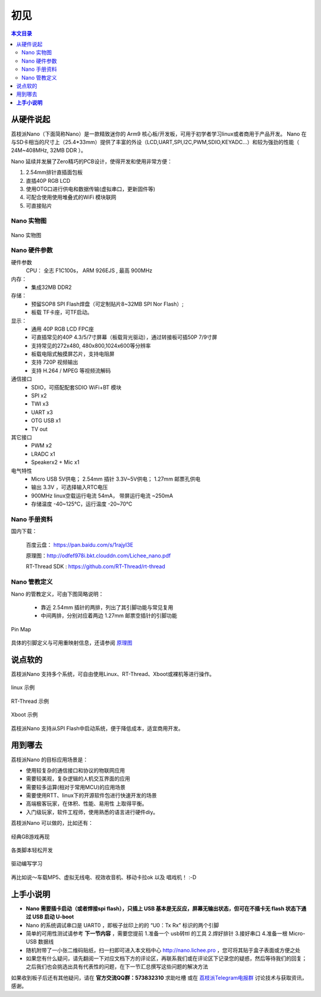 初见
=====================

.. contents:: 本文目录

从硬件说起
------------------------

荔枝派Nano（下面简称Nano）是一款精致迷你的 Arm9 核心板/开发板，可用于初学者学习linux或者商用于产品开发。 Nano 在与SD卡相当的尺寸上（25.4*33mm）提供了丰富的外设（LCD,UART,SPI,I2C,PWM,SDIO,KEYADC...）和较为强劲的性能（ 24M~408MHz, 32MB DDR ）。

Nano 延续并发展了Zero精巧的PCB设计，使得开发和使用非常方便：

1. 2.54mm排针直插面包板
#. 直插40P RGB LCD
#. 使用OTG口进行供电和数据传输(虚拟串口，更新固件等)
#. 可配合使用使用堆叠式的WiFi 模块联网
#. 可直接贴片

Nano 实物图
~~~~~~~~~~~~~~~~~~~~~~~~

.. figure:: http://odfef978i.bkt.clouddn.com/thething.png
   :width: 500px
   :align: center

   Nano 实物图


Nano 硬件参数
~~~~~~~~~~~~~~~~~~~~~~~~

硬件参数
    CPU： 全志 F1C100s， ARM 926EJS , 最高 900MHz

内存： 
    - 集成32MB DDR2

存储：
    - 预留SOP8 SPI Flash焊盘（可定制贴片8~32MB SPI Nor Flash）;
    - 板载 TF卡座，可TF启动。

显示：
    - 通用 40P RGB LCD FPC座
    - 可直插常见的40P 4.3/5/7寸屏幕（板载背光驱动），通过转接板可插50P 7/9寸屏
    - 支持常见的272x480, 480x800,1024x600等分辨率
    - 板载电阻式触摸屏芯片，支持电阻屏
    - 支持 720P 视频输出
    - 支持 H.264 / MPEG 等视频流解码

通信接口
    - SDIO，可搭配配套SDIO WiFi+BT 模块
    - SPI x2
    - TWI x3
    - UART x3
    - OTG USB x1
    - TV out

其它接口
    - PWM x2
    - LRADC x1
    - Speakerx2 + Mic x1

电气特性
    - Micro USB 5V供电； 2.54mm 插针 3.3V~5V供电； 1.27mm 邮票孔供电
    - 输出 3.3V ，可选择输入RTC电压
    - 900MHz linux空载运行电流 54mA， 带屏运行电流 ~250mA
    - 存储温度 -40~125℃，运行温度 -20~70℃

Nano 手册资料
~~~~~~~~~~~~~~~~~~~~~~~~

国内下载： 

    百度云盘： https://pan.baidu.com/s/1rajyI3E

    原理图：http://odfef978i.bkt.clouddn.com/Lichee_nano.pdf

    RT-Thread SDK : https://github.com/RT-Thread/rt-thread


Nano 管教定义
~~~~~~~~~~~~~~~~~~~~~~~~

Nano 的管教定义，可由下图简略说明：

   - 靠近 2.54mm 插针的两排，列出了其引脚功能与常见复用
   - 中间两排，分别对应着两边 1.27mm 邮票空插针的引脚功能

.. figure:: http://odfef978i.bkt.clouddn.com/Pin%20Map.png
   :width: 500px
   :align: center
  
   Pin Map

具体的引脚定义与可用重映射信息，还请参阅 `原理图 <http://odfef978i.bkt.clouddn.com/Lichee_nano.pdf>`_

说点软的
------------------------

荔枝派Nano 支持多个系统，可自由使用Linux、RT-Thread、Xboot或裸机等进行操作。

.. figure:: http://xxxxx-wait-to-add.photo
   :width: 500px
   :align: center

   linux 示例

.. figure:: http://xxxxx-wait-to-add.photo
   :width: 500px
   :align: center

   RT-Thread 示例

.. figure:: http://xxxxx-wait-to-add.photo
   :width: 500px
   :align: center

   Xboot 示例

荔枝派Nano 支持从SPI Flash中启动系统，便于降低成本，适宜商用开发。

用到哪去
------------------------

荔枝派Nano 的目标应用场景是：

- 使用较复杂的通信接口和协议的物联网应用
- 需要较美观，复杂逻辑的人机交互界面的应用
- 需要较多运算(相对于常用MCU)的应用场景
- 需要使用RTT、linux下的开源软件包进行快速开发的场景
- 高端极客玩家，在体积、性能、易用性 上取得平衡。
- 入门级玩家，软件工程师，使用熟悉的语言进行硬件diy。

荔枝派Nano 可以做的，比如还有：

.. figure:: http://xxxxx-wait-to-add.photo
   :width: 500px
   :align: center
  
   经典GB游戏再现

.. figure:: http://xxxxx-wait-to-add.photo
   :width: 500px
   :align: center
  
   各类脚本轻松开发

.. figure:: http://xxxxx-wait-to-add.photo
   :width: 500px
   :align: center
  
   驱动编写学习

再比如说～车载MP5、虚拟无线电、视效收音机、移动卡拉ok 以及 唱戏机！ :-D

**上手小说明**
--------------------------

- **Nano 需要插卡启动（或者焊接spi flash），只插上 USB 基本是无反应，屏幕无输出状态，但可在不插卡无 flash 状态下通过 USB 启动 U-boot**
- Nano 的系统调试串口是 UART0 ，即板子丝印上的的 “U0：Tx Rx” 标识的两个引脚
- 简单的可用性测试请参考 **下一节内容** ，需要您提前 1.准备一个 usb转ttl 的工具 2.焊好排针 3.接好串口 4.准备一根 Micro-USB 数据线
- 随机附带了一小张二维码贴纸，扫一扫即可进入本文档中心 http://nano.lichee.pro ，您可将其贴于盒子表面或方便之处
- 如果您有什么疑问，请先翻阅一下对应文档下方的评论区，再联系我们或在评论区下记录您的疑惑，然后等待我们的回复；之后我们也会挑选出具有代表性的问题，在下一节汇总撰写这些问题的解决方法

如果收到板子后还有其他疑问，请在 **官方交流QQ群：573832310** 求助吐槽 或在 `荔枝派Telegram电报群 <https://t.me/joinchat/HH5CKkoLTnnxtdIl2U1Psg>`_ 讨论技术与获取资讯，感谢。
